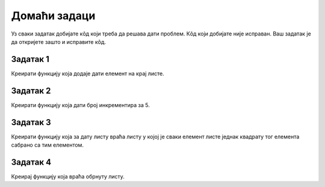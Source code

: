 Домаћи задаци
=============

Уз сваки задатак добијате кôд који треба да решава дати проблем. Кôд који добијате није исправан. Ваш задатак је да откријете зашто и исправите кôд.

Задатак 1
---------

Креирати функцију која додаје дати елемент на крај листе.

.. activecode:: 9_3_domaci_1
    :coach:

    def dodaj_element(lista, element):
        lista = lista + [element]


Задатак 2
---------

Креирати функцију која дати број инкрементира за 5.

.. activecode:: 9_3_domaci_2
    :coach:

    def inkrementiraj_za_5(broj):
        broj += 5


Задатак 3
---------

Креирати функцију која за дату листу враћа листу у којој је сваки елемент листе једнак квадрату тог елемента сабрано са тим елементом.

.. activecode:: 9_3_domaci_3
    :coach:

    def kvadrat_plus_element(lista):    
        kvadrat_lista = lista

        for i in range(len(kvadrat_lista)):
            kvadrat_lista[i] = kvadrat_lista[i] ** 2 
            kvadrat_lista[i] += lista[i]
        
        return kvadrat_lista

Задатак 4
---------

Креирај функцију која враћа обрнуту листу.

.. activecode:: 9_3_domaci_4
    :coach:

    def obrni_listu(lista):
        nova_lista = lista
        return nova_lista.reverse()

    